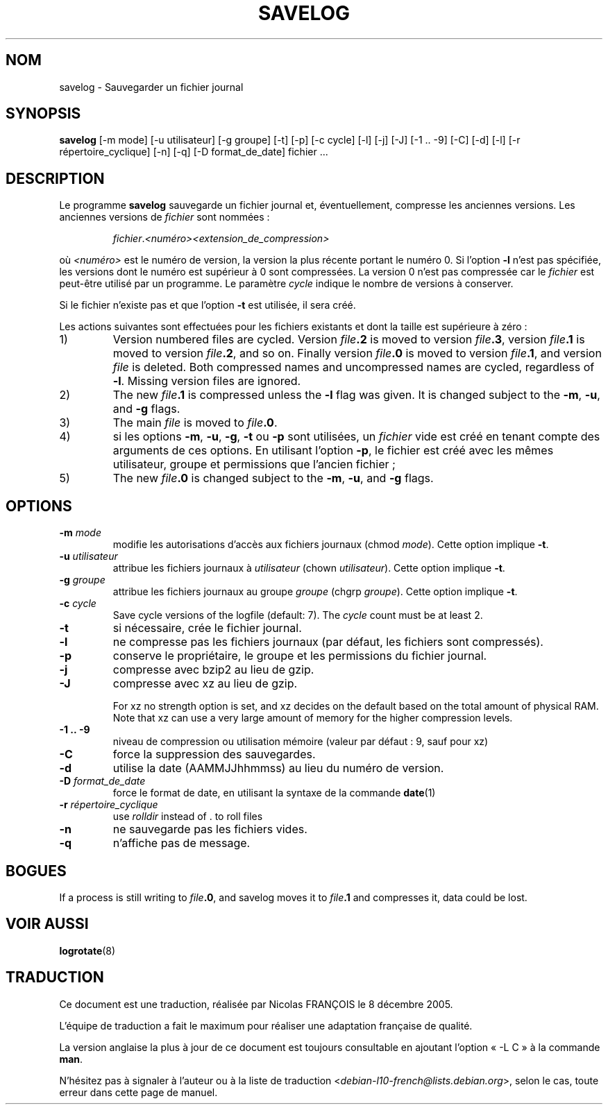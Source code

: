 .\" -*- nroff -*-
.\"*******************************************************************
.\"
.\" This file was generated with po4a. Translate the source file.
.\"
.\"*******************************************************************
.TH SAVELOG 8 "30 décembre 2017" "Debian GNU/Linux" 
.SH NOM
savelog \- Sauvegarder un fichier journal
.SH SYNOPSIS
\fBsavelog\fP [\-m mode] [\-u utilisateur] [\-g groupe] [\-t] [\-p] [\-c cycle] [\-l]
[\-j] [\-J] [\-1\ .\|.\ \-9] [\-C] [\-d] [\-l] [\-r répertoire_cyclique] [\-n] [\-q]
[\-D format_de_date] fichier ...
.
.SH DESCRIPTION
Le programme \fBsavelog\fP sauvegarde un fichier journal et, éventuellement,
compresse les anciennes versions. Les anciennes versions de \fIfichier\fP sont
nommées\ :
.RS
.sp 1
\fIfichier\fP.\fI<numéro>\fP\fI<extension_de_compression>\fP
.sp 1
.RE
où \fI<numéro>\fP est le numéro de version, la version la plus récente
portant le numéro\ 0. Si l'option \fB\-l\fP n'est pas spécifiée, les versions
dont le numéro est supérieur à\ 0 sont compressées.  La version\ 0 n'est pas
compressée car le \fIfichier\fP est peut\-être utilisé par un programme. Le
paramètre \fIcycle\fP indique le nombre de versions à conserver.
.sp 1
Si le fichier n'existe pas et que l'option \fB\-t\fP est utilisée, il sera créé.
.sp 1
Les actions suivantes sont effectuées pour les fichiers existants et dont la
taille est supérieure à zéro\ :
.sp 1
.IP 1)
Version numbered files are cycled.  Version \fIfile\fP\fB\&.2\fP is moved to
version \fIfile\fP\fB\&.3\fP, version \fIfile\fP\fB\&.1\fP is moved to version
\fIfile\fP\fB\&.2\fP, and so on.  Finally version \fIfile\fP\fB\&.0\fP is moved to
version \fIfile\fP\fB\&.1\fP, and version \fIfile\fP is deleted.  Both compressed
names and uncompressed names are cycled, regardless of \fB\-l\fP.  Missing
version files are ignored.
.
.IP 2)
The new \fIfile\fP\fB\&.1\fP is compressed unless the \fB\-l\fP flag was given.  It is
changed subject to the \fB\-m\fP, \fB\-u\fP, and \fB\-g\fP flags.
.
.IP 3)
The main \fIfile\fP is moved to \fIfile\fP\fB.0\fP.
.
.IP 4)
si les options \fB\-m\fP, \fB\-u\fP, \fB\-g\fP, \fB\-t\fP ou \fB\-p\fP sont utilisées, un
\fIfichier\fP vide est créé en tenant compte des arguments de ces options. En
utilisant l'option \fB\-p\fP, le fichier est créé avec les mêmes utilisateur,
groupe et permissions que l'ancien fichier\ ;
.
.IP 5)
The new \fIfile\fP\fB\&.0\fP is changed subject to the \fB\-m\fP, \fB\-u\fP, and \fB\-g\fP
flags.
.
.SH OPTIONS
.TP 
\fB\-m\fP \fImode\fP
modifie les autorisations d'accès aux fichiers journaux (chmod
\fImode\fP). Cette option implique \fB\-t\fP.
.TP 
\fB\-u\fP \fIutilisateur\fP
attribue les fichiers journaux à \fIutilisateur\fP (chown
\fIutilisateur\fP). Cette option implique \fB\-t\fP.
.TP 
\fB\-g\fP \fIgroupe\fP
attribue les fichiers journaux au groupe \fIgroupe\fP (chgrp \fIgroupe\fP). Cette
option implique \fB\-t\fP.
.TP 
\fB\-c\fP \fIcycle\fP
Save cycle versions of the logfile (default: 7).  The \fIcycle\fP count must be
at least 2.
.TP 
\fB\-t\fP
si nécessaire, crée le fichier journal.
.TP 
\fB\-l\fP
ne compresse pas les fichiers journaux (par défaut, les fichiers sont
compressés).
.TP 
\fB\-p\fP
conserve le propriétaire, le groupe et les permissions du fichier journal.
.TP 
\fB\-j\fP
compresse avec bzip2 au lieu de gzip.
.TP 
\fB\-J\fP
compresse avec xz au lieu de gzip.
.sp 1
For xz no strength option is set, and xz decides on the default based on the
total amount of physical RAM.  Note that xz can use a very large amount of
memory for the higher compression levels.
.TP 
\fB\-1\ .\|.\ \-9\fP
niveau de compression ou utilisation mémoire (valeur par défaut\ :\ 9, sauf
pour xz)
.TP 
\fB\-C\fP
force la suppression des sauvegardes.
.TP 
\fB\-d\fP
utilise la date (AAMMJJhhmmss) au lieu du numéro de version.
.TP 
\fB\-D\fP \fIformat_de_date\fP
force le format de date, en utilisant la syntaxe de la commande \fBdate\fP(1)
.TP 
\fB\-r\fP \fIrépertoire_cyclique\fP
use \fIrolldir\fP instead of \&.\& to roll files
.TP 
\fB\-n\fP
ne sauvegarde pas les fichiers vides.
.TP 
\fB\-q\fP
n'affiche pas de message.
.SH BOGUES
If a process is still writing to \fIfile\fP\fB\&.0\fP, and savelog moves it to
\fIfile\fP\fB\&.1\fP and compresses it, data could be lost.
.
.SH "VOIR AUSSI"
\fBlogrotate\fP(8)
.SH TRADUCTION
Ce document est une traduction, réalisée par Nicolas FRANÇOIS le
8 décembre 2005.

L'équipe de traduction a fait le maximum pour réaliser une adaptation
française de qualité.

La version anglaise la plus à jour de ce document est toujours consultable
en ajoutant l'option « \-L C » à la commande \fBman\fR.

N'hésitez pas à signaler à l'auteur ou à la liste de traduction
.nh
<\fIdebian\-l10\-french@lists.debian.org\fR>,
.hy
selon le cas, toute erreur dans cette page de manuel.
